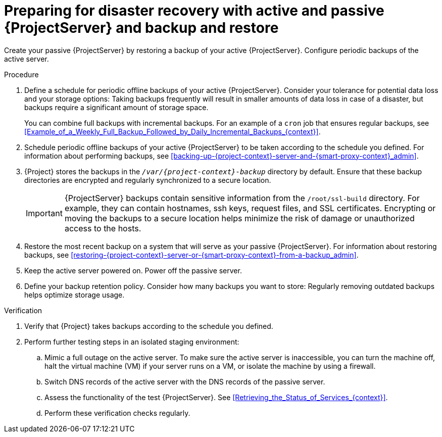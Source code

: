 [id="preparing-for-disaster-recovery-with-active-and-passive-project-server-and-backup-and-restore"]
= Preparing for disaster recovery with active and passive {ProjectServer} and backup and restore

Create your passive {ProjectServer} by restoring a backup of your active {ProjectServer}.
Configure periodic backups of the active server.

.Procedure
. Define a schedule for periodic offline backups of your active {ProjectServer}.
Consider your tolerance for potential data loss and your storage options: Taking backups frequently will result in smaller amounts of data loss in case of a disaster, but backups require a significant amount of storage space.
ifdef::katello,orcharhino,satellite[]
For information about the size of {Project} backups, see xref:Estimating_the_Size_of_a_Backup_admin[].
endif::[]
+
You can combine full backups with incremental backups.
For an example of a `cron` job that ensures regular backups, see xref:Example_of_a_Weekly_Full_Backup_Followed_by_Daily_Incremental_Backups_{context}[].
. Schedule periodic offline backups of your active {ProjectServer} to be taken according to the schedule you defined.
For information about performing backups, see xref:backing-up-{project-context}-server-and-{smart-proxy-context}_admin[].
. {Project} stores the backups in the `_/var/{project-context}-backup_` directory by default.
Ensure that these backup directories are encrypted and regularly synchronized to a secure location.
+
[IMPORTANT]
====
ifndef::foreman-el,foreman-deb[]
{ProjectServer} backups contain sensitive information from the `/root/ssl-build` directory.
For example, they can contain hostnames, ssh keys, request files, and SSL certificates.
endif::[]
Encrypting or moving the backups to a secure location helps minimize the risk of damage or unauthorized access to the hosts.
====
. Restore the most recent backup on a system that will serve as your passive {ProjectServer}.
For information about restoring backups, see xref:restoring-{project-context}-server-or-{smart-proxy-context}-from-a-backup_admin[].
. Keep the active server powered on.
Power off the passive server.
. Define your backup retention policy.
Consider how many backups you want to store: Regularly removing outdated backups helps optimize storage usage.

.Verification
. Verify that {Project} takes backups according to the schedule you defined.
. Perform further testing steps in an isolated staging environment:
.. Mimic a full outage on the active server.
To make sure the active server is inaccessible, you can turn the machine off, halt the virtual machine (VM) if your server runs on a VM, or isolate the machine by using a firewall.
.. Switch DNS records of the active server with the DNS records of the passive server.
.. Assess the functionality of the test {ProjectServer}.
See xref:Retrieving_the_Status_of_Services_{context}[].
.. Perform these verification checks regularly.
